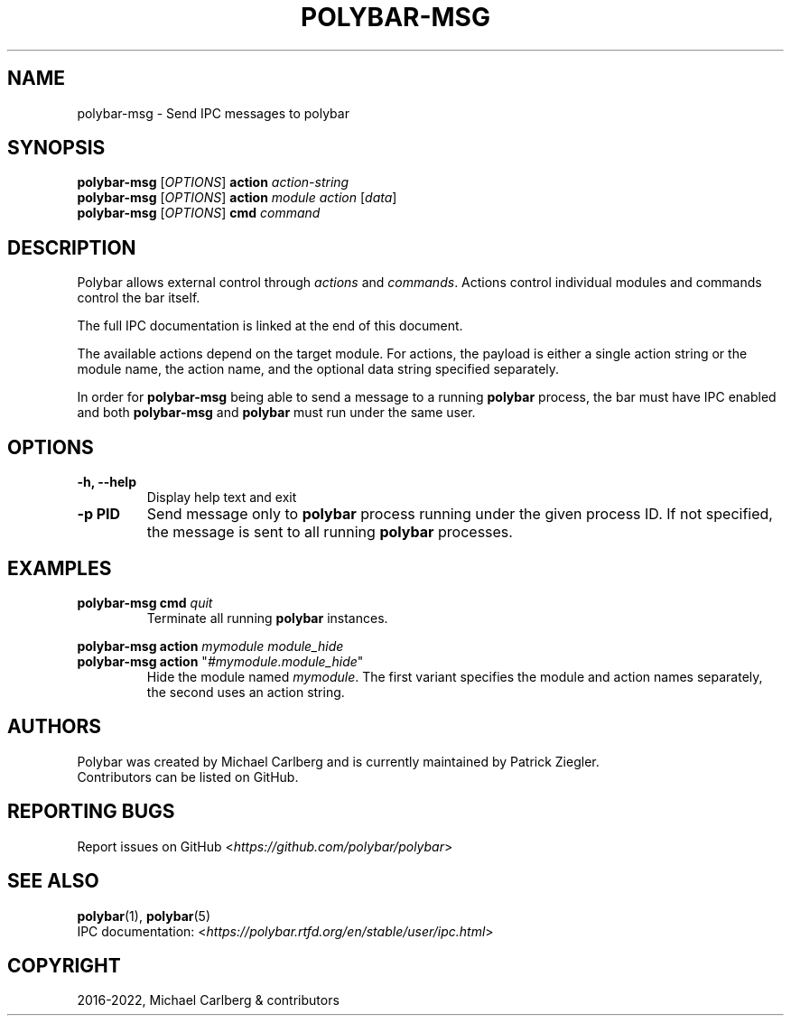 .\" Man page generated from reStructuredText.
.
.TH "POLYBAR-MSG" "1" "Dec 04, 2022" "3.6.3" "Polybar User Manual"
.SH NAME
polybar-msg \- Send IPC messages to polybar
.
.nr rst2man-indent-level 0
.
.de1 rstReportMargin
\\$1 \\n[an-margin]
level \\n[rst2man-indent-level]
level margin: \\n[rst2man-indent\\n[rst2man-indent-level]]
-
\\n[rst2man-indent0]
\\n[rst2man-indent1]
\\n[rst2man-indent2]
..
.de1 INDENT
.\" .rstReportMargin pre:
. RS \\$1
. nr rst2man-indent\\n[rst2man-indent-level] \\n[an-margin]
. nr rst2man-indent-level +1
.\" .rstReportMargin post:
..
.de UNINDENT
. RE
.\" indent \\n[an-margin]
.\" old: \\n[rst2man-indent\\n[rst2man-indent-level]]
.nr rst2man-indent-level -1
.\" new: \\n[rst2man-indent\\n[rst2man-indent-level]]
.in \\n[rst2man-indent\\n[rst2man-indent-level]]u
..
.SH SYNOPSIS
.nf
\fBpolybar\-msg\fP [\fIOPTIONS\fP] \fBaction\fP \fIaction\-string\fP
\fBpolybar\-msg\fP [\fIOPTIONS\fP] \fBaction\fP \fImodule\fP \fIaction\fP [\fIdata\fP]
\fBpolybar\-msg\fP [\fIOPTIONS\fP] \fBcmd\fP \fIcommand\fP
.fi
.sp
.SH DESCRIPTION
.sp
Polybar allows external control through \fIactions\fP and \fIcommands\fP\&.
Actions control individual modules and commands control the bar itself.
.sp
The full IPC documentation is linked at the end of this document.
.sp
The available actions depend on the target module.
For actions, the payload is either a single action string or the module name,
the action name, and the optional data string specified separately.
.sp
In order for \fBpolybar\-msg\fP being able to send a message to a running
\fBpolybar\fP process, the bar must have IPC enabled and both \fBpolybar\-msg\fP and
\fBpolybar\fP must run under the same user.
.SH OPTIONS
.INDENT 0.0
.TP
.B \-h, \-\-help
Display help text and exit
.UNINDENT
.INDENT 0.0
.TP
.B \-p PID
Send message only to \fBpolybar\fP process running under the given process ID.
If not specified, the message is sent to all running \fBpolybar\fP processes.
.UNINDENT
.SH EXAMPLES
.INDENT 0.0
.TP
\fBpolybar\-msg\fP \fBcmd\fP \fIquit\fP
Terminate all running \fBpolybar\fP instances.
.UNINDENT
.sp
\fBpolybar\-msg\fP \fBaction\fP \fImymodule\fP \fImodule_hide\fP
.INDENT 0.0
.TP
\fBpolybar\-msg\fP \fBaction\fP "\fI#mymodule.module_hide\fP"
Hide the module named \fImymodule\fP\&.
The first variant specifies the module and action names separately, the second uses an action string.
.UNINDENT
.SH AUTHORS
.nf
Polybar was created by Michael Carlberg and is currently maintained by Patrick Ziegler.
Contributors can be listed on GitHub.
.fi
.sp
.SH REPORTING BUGS
.sp
Report issues on GitHub <\fI\%https://github.com/polybar/polybar\fP>
.SH SEE ALSO
.sp
\fBpolybar\fP(1),
\fBpolybar\fP(5)
.nf
IPC documentation: <\fI\%https://polybar.rtfd.org/en/stable/user/ipc.html\fP>
.fi
.sp
.SH COPYRIGHT
2016-2022, Michael Carlberg & contributors
.\" Generated by docutils manpage writer.
.
